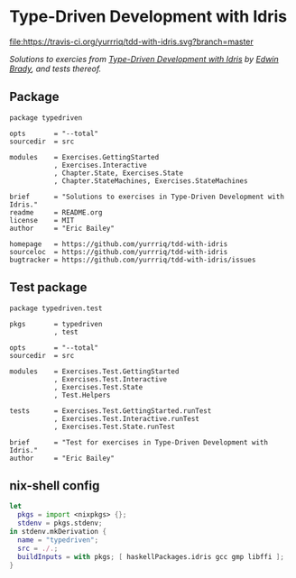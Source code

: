 #+STARTUP: showall
#+OPTIONS: toc:nil

* Type-Driven Development with Idris
[[https://travis-ci.org/yurrriq/tdd-with-idris][file:https://travis-ci.org/yurrriq/tdd-with-idris.svg?branch=master]]

/Solutions to exercies from [[https://www.manning.com/books/type-driven-development-with-idris][Type-Driven Development with Idris]] by [[https://github.com/edwinb][Edwin Brady]], and tests thereof./
** Package
#+BEGIN_SRC idris-ipkg :tangle typedriven.ipkg
package typedriven

opts       = "--total"
sourcedir  = src

modules    = Exercises.GettingStarted
           , Exercises.Interactive
           , Chapter.State, Exercises.State
           , Chapter.StateMachines, Exercises.StateMachines

brief      = "Solutions to exercises in Type-Driven Development with Idris."
readme     = README.org
license    = MIT
author     = "Eric Bailey"

homepage   = https://github.com/yurrriq/tdd-with-idris
sourceloc  = https://github.com/yurrriq/tdd-with-idris
bugtracker = https://github.com/yurrriq/tdd-with-idris/issues
#+END_SRC
** Test package
#+BEGIN_SRC idris-ipkg :tangle test.ipkg
package typedriven.test

pkgs       = typedriven
           , test

opts       = "--total"
sourcedir  = src

modules    = Exercises.Test.GettingStarted
           , Exercises.Test.Interactive
           , Exercises.Test.State
           , Test.Helpers

tests      = Exercises.Test.GettingStarted.runTest
           , Exercises.Test.Interactive.runTest
           , Exercises.Test.State.runTest

brief      = "Test for exercises in Type-Driven Development with Idris."
author     = "Eric Bailey"
#+END_SRC
** nix-shell config
#+BEGIN_SRC nix :tangle shell.nix
let
  pkgs = import <nixpkgs> {};
  stdenv = pkgs.stdenv;
in stdenv.mkDerivation {
  name = "typedriven";
  src = ./.;
  buildInputs = with pkgs; [ haskellPackages.idris gcc gmp libffi ];
}
#+END_SRC
